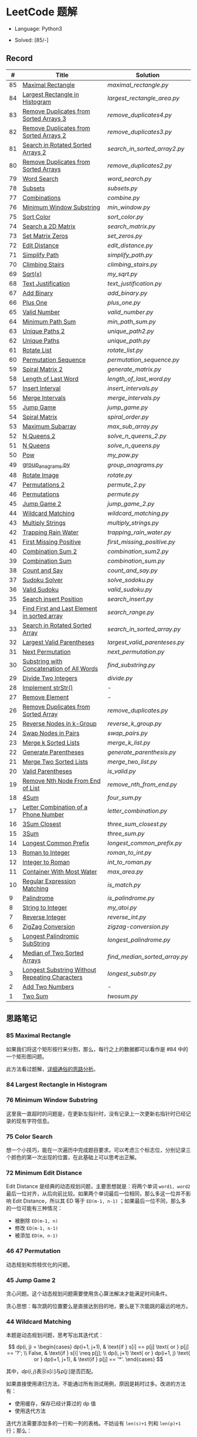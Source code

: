 #+STARTUP: latexpreview

* LeetCode 题解

- Language: Python3

- Solved: [85/-]

** Record

|  # | Title                                          | Solution                    |
|----+------------------------------------------------+-----------------------------|
| 85 | [[https://leetcode-cn.com/problems/maximal-rectangle/][Maximal Rectangle]]                              | [[maximal_rectangle.py]]        |
| 84 | [[https://leetcode-cn.com/problems/largest-rectangle-in-histogram/][Largest Rectangle in Histogram]]                 | [[largest_rectangle_area.py]]   |
| 83 | [[https://leetcode-cn.com/problems/remove-duplicates-from-sorted-list/][Remove Duplicates from Sorted Arrays 3]]         | [[remove_duplicates4.py]]       |
| 82 | [[https://leetcode-cn.com/problems/remove-duplicates-from-sorted-list-ii/][Remove Duplicates from Sorted Arrays 2]]         | [[remove_duplicates3.py]]       |
| 81 | [[https://leetcode-cn.com/problems/search-in-rotated-sorted-array-ii/][Search in Rotated Sorted Arrays 2]]              | [[search_in_sorted_array2.py]]  |
| 80 | [[https://leetcode-cn.com/problems/remove-duplicates-from-sorted-array-ii/][Remove Duplicates from Sorted Arrays]]           | [[remove_duplicates2.py]]       |
| 79 | [[https://leetcode-cn.com/problems/word-search/][Word Search]]                                    | [[word_search.py]]              |
| 78 | [[https://leetcode-cn.com/problems/subsets/][Subsets]]                                        | [[subsets.py]]                  |
| 77 | [[https://leetcode-cn.com/problems/combinations/][Combinations]]                                   | [[combine.py]]                  |
| 76 | [[https://leetcode-cn.com/problems/minimum-window-substring/][Minimum Window Substring]]                       | [[min_window.py]]               |
| 75 | [[https://leetcode-cn.com/problems/sort-colors/submissions/][Sort Color]]                                     | [[sort_color.py]]               |
| 74 | [[https://leetcode-cn.com/problems/search-a-2d-matrix/][Search a 2D Matrix]]                             | [[search_matrix.py]]            |
| 73 | [[https://leetcode-cn.com/problems/set-matrix-zeroes/][Set Matrix Zeros]]                               | [[set_zeros.py]]                |
| 72 | [[https://leetcode-cn.com/problems/edit-distance/][Edit Distance]]                                  | [[edit_distance.py]]            |
| 71 | [[https://leetcode-cn.com/problems/simplify-path/][Simplify Path]]                                  | [[simplify_path.py]]            |
| 70 | [[https://leetcode-cn.com/problems/climbing-stairs/][Climbing Stairs]]                                | [[climbing_stairs.py]]          |
| 69 | [[https://leetcode-cn.com/problems/sqrtx/][Sqrt(x)]]                                        | [[my_sqrt.py]]                  |
| 68 | [[https://leetcode-cn.com/problems/text-justification/][Text Justification]]                             | [[text_justification.py]]       |
| 67 | [[https://leetcode-cn.com/problems/add-binary/][Add Binary]]                                     | [[add_binary.py]]               |
| 66 | [[https://leetcode-cn.com/problems/plus-one/][Plus One]]                                       | [[plus_one.py]]                 |
| 65 | [[https://leetcode-cn.com/problems/valid-number/][Valid Number]]                                   | [[valid_number.py]]             |
| 64 | [[https://leetcode-cn.com/problems/minimum-path-sum/][Minimum Path Sum]]                               | [[min_path_sum.py]]             |
| 63 | [[https://leetcode-cn.com/problems/unique-paths-ii/][Unique Paths 2]]                                 | [[unique_path2.py]]             |
| 62 | [[https://leetcode-cn.com/problems/unique-paths/submissions/][Unique Paths]]                                   | [[unique_path.py]]              |
| 61 | [[https://leetcode-cn.com/problems/rotate-list/][Rotate List]]                                    | [[rotate_list.py]]              |
| 60 | [[https://leetcode-cn.com/problems/permutation-sequence/][Permutation Sequence]]                           | [[permutation_sequence.py]]     |
| 59 | [[https://leetcode-cn.com/problems/spiral-matrix-ii/][Spiral Matrix 2]]                                | [[generate_matrix.py]]          |
| 58 | [[https://leetcode-cn.com/problems/length-of-last-word/][Length of Last Word]]                            | [[length_of_last_word.py]]      |
| 57 | [[https://leetcode-cn.com/problems/insert-interval/][Insert Interval]]                                | [[insert_intervals.py]]         |
| 56 | [[https://leetcode-cn.com/problems/merge-intervals/][Merge Intervals]]                                | [[merge_intervals.py]]          |
| 55 | [[https://leetcode-cn.com/problems/jump-game/][Jump Game]]                                      | [[jump_game.py]]                |
| 54 | [[https://leetcode-cn.com/problems/spiral-matrix/][Spiral Matrix]]                                  | [[spiral_order.py]]             |
| 53 | [[https://leetcode-cn.com/problems/maximum-subarray/][Maximum Subarray]]                               | [[max_sub_array.py]]            |
| 52 | [[https://leetcode-cn.com/problems/n-queens-ii/][N Queens 2]]                                     | [[solve_n_queens_2.py]]         |
| 51 | [[https://leetcode-cn.com/problems/n-queens/][N Queens]]                                       | [[solve_n_queens.py]]           |
| 50 | [[https://leetcode-cn.com/problems/powx-n/submissions/][Pow]]                                            | [[my_pow.py]]                   |
| 49 | [[https://leetcode-cn.com/problems/group-anagrams/][group_anagrams.py]]                              | [[group_anagrams.py]]           |
| 48 | [[https://leetcode-cn.com/problems/rotate-image/][Rotate Image]]                                   | [[rotate.py]]                   |
| 47 | [[https://leetcode-cn.com/problems/permutations-ii/submissions/][Permutations 2]]                                 | [[permute_2.py]]                |
| 46 | [[https://leetcode-cn.com/problems/permutations/submissions/][Permutations]]                                   | [[permute.py]]                  |
| 45 | [[https://leetcode-cn.com/problems/jump-game-ii/submissions/][Jump Game 2]]                                    | [[jump_game_2.py]]              |
| 44 | [[https://leetcode-cn.com/problems/wildcard-matching/submissions/][Wildcard Matching]]                              | [[wildcard_matching.py]]        |
| 43 | [[https://leetcode-cn.com/problems/multiply-strings/][Multiply Strings]]                               | [[multiply_strings.py]]         |
| 42 | [[https://leetcode-cn.com/problems/trapping-rain-water/submissions/][Trapping Rain Water]]                            | [[trapping_rain_water.py]]      |
| 41 | [[https://leetcode-cn.com/problems/first-missing-positive/][First Missing Positive]]                         | [[first_missing_positive.py]]   |
| 40 | [[https://leetcode-cn.com/problems/combination-sum-ii/][Combination Sum 2]]                              | [[combination_sum2.py]]         |
| 39 | [[https://leetcode-cn.com/problems/combination-sum/][Combination Sum]]                                | [[combination_sum.py]]          |
| 38 | [[https://leetcode-cn.com/problems/count-and-say/submissions/][Count and Say]]                                  | [[count_and_say.py]]            |
| 37 | [[https://leetcode-cn.com/problems/sudoku-solver/][Sudoku Solver]]                                  | [[solve_sodoku.py]]             |
| 36 | [[https://leetcode-cn.com/problems/valid-sudoku/][Valid Sudoku]]                                   | [[valid_sudoku.py]]             |
| 35 | [[https://leetcode-cn.com/problems/search-insert-position/][Search insert Position]]                         | [[search_insert.py]]            |
| 34 | [[https://leetcode-cn.com/problems/find-first-and-last-position-of-element-in-sorted-array/submissions/][Find First and Last Element in sorted array]]    | [[search_range.py]]             |
| 33 | [[https://leetcode-cn.com/problems/search-in-rotated-sorted-array/][Search in Rotated Sorted Array]]                 | [[search_in_sorted_array.py]]   |
| 32 | [[https://leetcode-cn.com/problems/longest-valid-parentheses/][Largest Valid Parentheses]]                      | [[largest_valid_parenteses.py]] |
| 31 | [[https://leetcode-cn.com/problems/next-permutation/][Next Permutation]]                               | [[next_permutation.py]]         |
| 30 | [[https://leetcode-cn.com/problems/substring-with-concatenation-of-all-words/submissions/][Substring with Concatenation of All Words]]      | [[find_substring.py]]           |
| 29 | [[https://leetcode-cn.com/problems/divide-two-integers/][Divide Two Integers]]                            | [[divide.py]]                   |
| 28 | [[https://leetcode-cn.com/problems/implement-strstr/][Implement strStr()]]                             | -                           |
| 27 | [[https://leetcode-cn.com/problems/remove-element/][Remove Element]]                                 | -                           |
| 26 | [[https://leetcode-cn.com/problems/remove-duplicates-from-sorted-array/][Remove Duplicates from Sorted Array]]            | [[remove_duplicates.py]]        |
| 25 | [[https://leetcode-cn.com/problems/reverse-nodes-in-k-group/][Reverse Nodes in k-Group]]                       | [[reverse_k_group.py]]          |
| 24 | [[https://leetcode-cn.com/problems/swap-nodes-in-pairs/][Swap Nodes in Pairs]]                            | [[swap_pairs.py]]               |
| 23 | [[https://leetcode-cn.com/problems/merge-k-sorted-lists/][Merge k Sorted Lists]]                           | [[merge_k_list.py]]             |
| 22 | [[https://leetcode-cn.com/problems/generate-parentheses/][Generate Parentheses]]                           | [[generate_parenthesis.py]]     |
| 21 | [[https://leetcode-cn.com/problems/merge-two-sorted-lists/][Merge Two Sorted Lists]]                         | [[merge_two_list.py]]           |
| 20 | [[https://leetcode-cn.com/problems/valid-parentheses/][Valid Parentheses]]                              | [[is_valid.py]]                 |
| 19 | [[https://leetcode-cn.com/problems/remove-nth-node-from-end-of-list/][Remove Nth Node From End of List]]               | [[remove_nth_from_end.py]]      |
| 18 | [[https://leetcode-cn.com/problems/4sum/][4Sum]]                                           | [[four_sum.py]]                 |
| 17 | [[https://leetcode-cn.com/problems/letter-combinations-of-a-phone-number/][Letter Combination of a Phone Number]]           | [[letter_combination.py]]       |
| 16 | [[https://leetcode-cn.com/problems/3sum-closest/][3Sum Closest]]                                   | [[three_sum_closest.py]]        |
| 15 | [[https://leetcode-cn.com/problems/3sum/][3Sum]]                                           | [[three_sum.py]]                |
| 14 | [[https://leetcode-cn.com/problems/longest-common-prefix/][Longest Common Prefix]]                          | [[longest_common_prefix.py]]    |
| 13 | [[https://leetcode-cn.com/problems/roman-to-integer/][Roman to Integer]]                               | [[roman_to_int.py]]             |
| 12 | [[https://leetcode-cn.com/problems/integer-to-roman/][Integer to Roman]]                               | [[int_to_roman.py]]             |
| 11 | [[https://leetcode-cn.com/problems/container-with-most-water/][Container With Most Water]]                      | [[max_area.py]]                 |
| 10 | [[https://leetcode-cn.com/problems/regular-expression-matching/][Regular Expression Matching]]                    | [[is_match.py]]                 |
|  9 | [[https://leetcode-cn.com/problems/palindrome-number/][Palindrome]]                                     | [[is_palindrome.py]]            |
|  8 | [[https://leetcode-cn.com/problems/string-to-integer-atoi/][String to Integer]]                              | [[my_atoi.py]]                  |
|  7 | [[https://leetcode-cn.com/problems/reverse-integer/][Reverse Integer]]                                | [[reverse_int.py]]              |
|  6 | [[https://leetcode-cn.com/problems/zigzag-conversion/][ZigZag Conversion]]                              | [[zigzag-conversion.py]]        |
|  5 | [[https://leetcode-cn.com/problems/longest-palindromic-substring/][Longest Palindromic SubString]]                  | [[longest_palindrome.py]]       |
|  4 | [[https://leetcode-cn.com/problems/median-of-two-sorted-arrays/][Median of Two Sorted Arrays]]                    | [[find_median_sorted_array.py]] |
|  3 | [[https://leetcode-cn.com/problems/longest-substring-without-repeating-characters/][Longest Substring Without Repeating Characters]] | [[longest_substr.py]]           |
|  2 | [[https://leetcode-cn.com/problems/add-two-numbers/][Add Two Numbers]]                                | -                           |
|  1 | [[https://leetcode-cn.com/problems/two-sum/][Two Sum]]                                        | [[twosum.py]]                   |

** 思路笔记
*** 85 Maximal Rectangle
如果我们将这个矩形按行来分割，那么，每行之上的数据都可以看作是 #84 中的一个矩形图问题。

此方法看过题解，[[https://leetcode-cn.com/problems/maximal-rectangle/solution/xiang-xi-tong-su-de-si-lu-fen-xi-duo-jie-fa-by-1-8/][详细通俗的思路分析]]。

*** 84 Largest Rectangle in Histogram
*** 76 Minimum Window Substring
这里我一直超时的问题是，在更新左指针时，没有记录上一次更新右指针时已经记录的现有字符信息。

*** 75 Color Search
想一个小技巧，能在一次遍历中完成题目要求。可以考虑三个标志位，分别记录三个颜色的第一次出现的位置，在此基础上可以思考出正解。

*** 72 Minimum Edit Distance
Edit Distance 是经典的动态规划问题，主要思想就是：将两个单词 =word1, word2= 最后一位对齐，从后向前比较。如果两个单词最后一位相同，那么多这一位并不影响 Edit Distance，所以其 ED 等于 =ED(m-1, n-1)= ；如果最后一位不同，那么多的一位可能有三种情况：
- 被删除 =ED(m-1, n)=
- 修改 =ED(m-1, n-1)=
- 被添加 =ED(m, n-1)=

*** 46 47 Permutation
动态规划和剪枝优化的问题。

*** 45 Jump Game 2
贪心问题。这个动态规划问题需要使用贪心算法解决才能满足时间条件。

贪心思想：每次跳的位置要么是直接达到目的地，要么是下次能跳的最远的地方。

*** 44 Wildcard Matching
本题是动态规划问题，思考写出其迭代式：

\[
dp(i, j) = \begin{cases}
dp(i+1, j+1), & \text{if } s[i] == p[j] \text{ or } p[j] == '?'; \\
False, & \text{if } s[i] \neq p[j]; \\
dp(i, j+1) \text{ or } dp(i+1, j) \text{ or } dp(i+1, j+1), & \text{if } p[j] == '*'.
\end{cases}
\]

其中，\(dp(i, j)\)表示\(s[i:]\)与\(p[j:]\)是否匹配。

如果直接使用递归方法，不能通过所有测试用例，原因是耗时过多。改进的方法有：
- 使用缓存，保存已经计算过的 dp 值
- 使用迭代方法

迭代方法需要添加多的一行和一列的表格。不妨设有 =len(s)+1= 列和 =len(p)+1= 行；那么：
- 第 =len(s)+1= 列表示 s 序列为空时， =p[j:]= 是否可以匹配（只有当 =p[j:]= 都是 '*'时可以匹配）
- 第 =len(p)+1= 行表示 p 序列为空时，能否匹配 s 序列，当然都是 False

*** 42 Trapping Rain Water
思路：

\begin{equation*}
\begin{split}
res[i] = \max(0, \min(\max(left), \max(right)) - heights[i])
\end{split}
\end{equation*}

找左边、右边最大高度可以使用动态规划。

\begin{equation*}
\begin{split}
left[i] &= \max(height[i-1], left[i-1])\\
right[i] &= \max(height[i+1], right[i+1])
\end{split}
\end{equation*}

*** 41 First Missing Positive
这道题算是技巧题目，没有固定的题型。
- 此题的题解范围为：1 ~ n+1
- 可以原地做标记表示某个数是否在数组中出现过
- 使用位置 0 判断数字 n 是否出现过

*** 40 Combination Sum 2
典型的动态规划题型。

\[
dp(t, p) = \begin{cases}
dp(t-nums[p], p-1).append(nums[p]) \\
dp[t, p - 1]
\end{cases}
\]

如果使用迭代算法需要二维数组保存中间结果。
